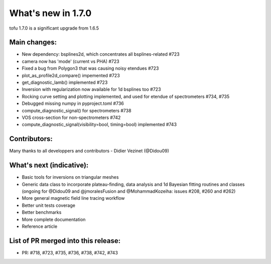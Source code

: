 ====================
What's new in 1.7.0
====================

tofu 1.7.0 is a significant upgrade from 1.6.5


Main changes:
=============

- New dependency: bsplines2d, which concentrates all bsplines-related #723
- camera now has 'mode' (current vs PHA) #723
- Fixed a bug from Polygon3 that was causing noisy etendues #723
- plot_as_profile2d_compare() impemented #723
- get_diagnostic_lamb() implemented #723
- Inversion with regularization now available for 1d bsplines too #723
- Rocking curve setting and plotting implemented, and used for etendue of spectrometers #734, #735
- Debugged missing numpy in pyproject.toml #736
- compute_diagnostic_signal() for spectrometers #738
- VOS cross-section for non-spectrometers #742
- compute_diagnostic_signal(visibility=bool, timing=bool) implemented #743

Contributors:
=============
Many thanks to all developpers and contributors
- Didier Vezinet (@Didou09)

What's next (indicative):
=========================
- Basic tools for inversions on triangular meshes
- Generic data class to incorporate plateau-finding, data analysis and 1d Bayesian fitting routines and classes (ongoing for @Didou09 and @jmoralesFusion and @MohammadKozeiha: issues #208, #260 and #262)
- More general magnetic field line tracing workflow
- Better unit tests coverage
- Better benchmarks
- More complete documentation
- Reference article

List of PR merged into this release:
====================================
- PR: #718, #723, #735, #736, #738, #742, #743
